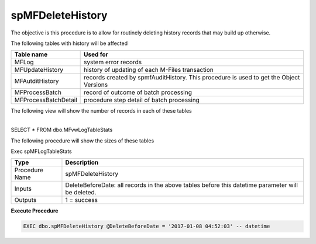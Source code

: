 spMFDeleteHistory
=================

The objective is this procedure is to allow for routinely deleting
history records that may build up otherwise.

The following tables with history will be affected

.. container:: table-wrap

   ==================== ======================================================================================
   Table name           Used for
   ==================== ======================================================================================
   MFLog                system error records
   MFUpdateHistory      history of updating of each M-Files transaction
   MFAutditHistory      records created by spmfAuditHistory. This procedure is used to get the Object Versions
   MFProcessBatch       record of outcome of batch processing
   MFProcessBatchDetail procedure step detail of batch processing
   ==================== ======================================================================================

The following view will show the number of records in each of these
tables

| 
| SELECT \* FROM dbo.MFvwLogTableStats

The following procedure will show the sizes of these tables

Exec spMFLogTableStats

.. container:: table-wrap

   ============== =================================================================================================
   Type           Description
   ============== =================================================================================================
   Procedure Name  spMFDeleteHistory
   Inputs         DeleteBeforeDate: all records in the above tables before this datetime parameter will be deleted.
   Outputs        1 = success
   ============== =================================================================================================

.. container:: code panel pdl

   .. container:: codeHeader panelHeader pdl

      **Execute Procedure**

   .. container:: codeContent panelContent pdl

      .. code:: sql

          EXEC dbo.spMFDeleteHistory @DeleteBeforeDate = '2017-01-08 04:52:03' -- datetime
